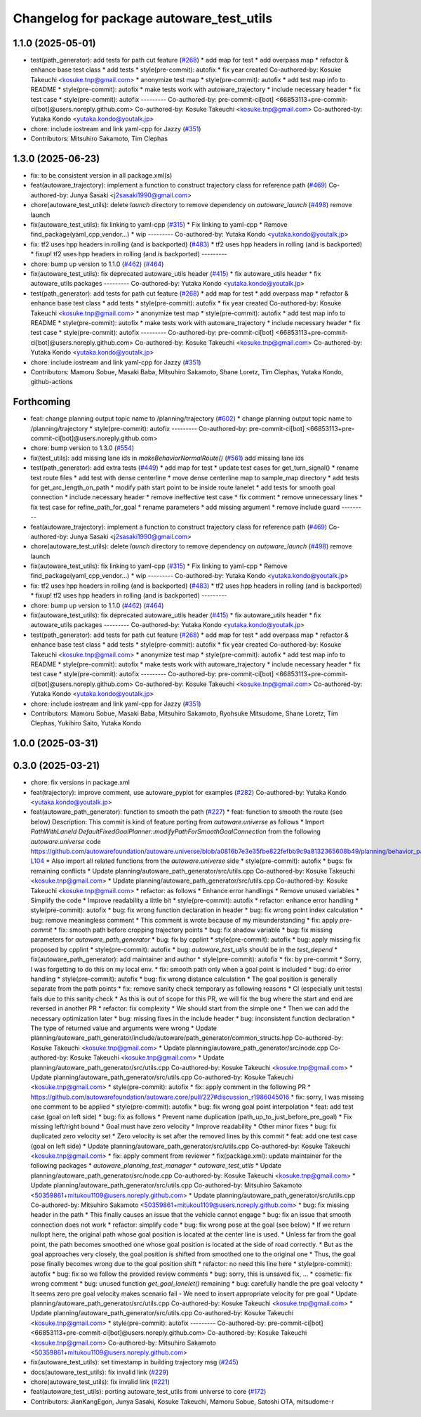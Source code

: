 ^^^^^^^^^^^^^^^^^^^^^^^^^^^^^^^^^^^^^^^^^
Changelog for package autoware_test_utils
^^^^^^^^^^^^^^^^^^^^^^^^^^^^^^^^^^^^^^^^^

1.1.0 (2025-05-01)
------------------
* test(path_generator): add tests for path cut feature (`#268 <https://github.com/autowarefoundation/autoware_core/issues/268>`_)
  * add map for test
  * add overpass map
  * refactor & enhance base test class
  * add tests
  * style(pre-commit): autofix
  * fix year created
  Co-authored-by: Kosuke Takeuchi <kosuke.tnp@gmail.com>
  * anonymize test map
  * style(pre-commit): autofix
  * add test map info to README
  * style(pre-commit): autofix
  * make tests work with autoware_trajectory
  * include necessary header
  * fix test case
  * style(pre-commit): autofix
  ---------
  Co-authored-by: pre-commit-ci[bot] <66853113+pre-commit-ci[bot]@users.noreply.github.com>
  Co-authored-by: Kosuke Takeuchi <kosuke.tnp@gmail.com>
  Co-authored-by: Yutaka Kondo <yutaka.kondo@youtalk.jp>
* chore: include iostream and link yaml-cpp for Jazzy (`#351 <https://github.com/autowarefoundation/autoware_core/issues/351>`_)
* Contributors: Mitsuhiro Sakamoto, Tim Clephas

1.3.0 (2025-06-23)
------------------
* fix: to be consistent version in all package.xml(s)
* feat(autoware_trajectory): implement a function to construct trajectory class for reference path (`#469 <https://github.com/autowarefoundation/autoware_core/issues/469>`_)
  Co-authored-by: Junya Sasaki <j2sasaki1990@gmail.com>
* chore(autoware_test_utils): delete `launch` directory to remove dependency on `autoware_launch` (`#498 <https://github.com/autowarefoundation/autoware_core/issues/498>`_)
  remove launch
* fix(autoware_test_utils): fix linking to yaml-cpp (`#315 <https://github.com/autowarefoundation/autoware_core/issues/315>`_)
  * Fix linking to yaml-cpp
  * Remove find_package(yaml_cpp_vendor...)
  * wip
  ---------
  Co-authored-by: Yutaka Kondo <yutaka.kondo@youtalk.jp>
* fix: tf2 uses hpp headers in rolling (and is backported) (`#483 <https://github.com/autowarefoundation/autoware_core/issues/483>`_)
  * tf2 uses hpp headers in rolling (and is backported)
  * fixup! tf2 uses hpp headers in rolling (and is backported)
  ---------
* chore: bump up version to 1.1.0 (`#462 <https://github.com/autowarefoundation/autoware_core/issues/462>`_) (`#464 <https://github.com/autowarefoundation/autoware_core/issues/464>`_)
* fix(autoware_test_utils): fix deprecated autoware_utils header (`#415 <https://github.com/autowarefoundation/autoware_core/issues/415>`_)
  * fix autoware_utils header
  * fix autoware_utils packages
  ---------
  Co-authored-by: Yutaka Kondo <yutaka.kondo@youtalk.jp>
* test(path_generator): add tests for path cut feature (`#268 <https://github.com/autowarefoundation/autoware_core/issues/268>`_)
  * add map for test
  * add overpass map
  * refactor & enhance base test class
  * add tests
  * style(pre-commit): autofix
  * fix year created
  Co-authored-by: Kosuke Takeuchi <kosuke.tnp@gmail.com>
  * anonymize test map
  * style(pre-commit): autofix
  * add test map info to README
  * style(pre-commit): autofix
  * make tests work with autoware_trajectory
  * include necessary header
  * fix test case
  * style(pre-commit): autofix
  ---------
  Co-authored-by: pre-commit-ci[bot] <66853113+pre-commit-ci[bot]@users.noreply.github.com>
  Co-authored-by: Kosuke Takeuchi <kosuke.tnp@gmail.com>
  Co-authored-by: Yutaka Kondo <yutaka.kondo@youtalk.jp>
* chore: include iostream and link yaml-cpp for Jazzy (`#351 <https://github.com/autowarefoundation/autoware_core/issues/351>`_)
* Contributors: Mamoru Sobue, Masaki Baba, Mitsuhiro Sakamoto, Shane Loretz, Tim Clephas, Yutaka Kondo, github-actions

Forthcoming
-----------
* feat: change planning output topic name to /planning/trajectory (`#602 <https://github.com/autowarefoundation/autoware_core/issues/602>`_)
  * change planning output topic name to /planning/trajectory
  * style(pre-commit): autofix
  ---------
  Co-authored-by: pre-commit-ci[bot] <66853113+pre-commit-ci[bot]@users.noreply.github.com>
* chore: bump version to 1.3.0 (`#554 <https://github.com/autowarefoundation/autoware_core/issues/554>`_)
* fix(test_utils): add missing lane ids in `makeBehaviorNormalRoute()` (`#561 <https://github.com/autowarefoundation/autoware_core/issues/561>`_)
  add missing lane ids
* test(path_generator): add extra tests (`#449 <https://github.com/autowarefoundation/autoware_core/issues/449>`_)
  * add map for test
  * update test cases for get_turn_signal()
  * rename test route files
  * add test with dense centerline
  * move dense centerline map to sample_map directory
  * add tests for get_arc_length_on_path
  * modify path start point to be inside route lanelet
  * add tests for smooth goal connection
  * include necessary header
  * remove ineffective test case
  * fix comment
  * remove unnecessary lines
  * fix test case for refine_path_for_goal
  * rename parameters
  * add missing argument
  * remove include guard
  ---------
* feat(autoware_trajectory): implement a function to construct trajectory class for reference path (`#469 <https://github.com/autowarefoundation/autoware_core/issues/469>`_)
  Co-authored-by: Junya Sasaki <j2sasaki1990@gmail.com>
* chore(autoware_test_utils): delete `launch` directory to remove dependency on `autoware_launch` (`#498 <https://github.com/autowarefoundation/autoware_core/issues/498>`_)
  remove launch
* fix(autoware_test_utils): fix linking to yaml-cpp (`#315 <https://github.com/autowarefoundation/autoware_core/issues/315>`_)
  * Fix linking to yaml-cpp
  * Remove find_package(yaml_cpp_vendor...)
  * wip
  ---------
  Co-authored-by: Yutaka Kondo <yutaka.kondo@youtalk.jp>
* fix: tf2 uses hpp headers in rolling (and is backported) (`#483 <https://github.com/autowarefoundation/autoware_core/issues/483>`_)
  * tf2 uses hpp headers in rolling (and is backported)
  * fixup! tf2 uses hpp headers in rolling (and is backported)
  ---------
* chore: bump up version to 1.1.0 (`#462 <https://github.com/autowarefoundation/autoware_core/issues/462>`_) (`#464 <https://github.com/autowarefoundation/autoware_core/issues/464>`_)
* fix(autoware_test_utils): fix deprecated autoware_utils header (`#415 <https://github.com/autowarefoundation/autoware_core/issues/415>`_)
  * fix autoware_utils header
  * fix autoware_utils packages
  ---------
  Co-authored-by: Yutaka Kondo <yutaka.kondo@youtalk.jp>
* test(path_generator): add tests for path cut feature (`#268 <https://github.com/autowarefoundation/autoware_core/issues/268>`_)
  * add map for test
  * add overpass map
  * refactor & enhance base test class
  * add tests
  * style(pre-commit): autofix
  * fix year created
  Co-authored-by: Kosuke Takeuchi <kosuke.tnp@gmail.com>
  * anonymize test map
  * style(pre-commit): autofix
  * add test map info to README
  * style(pre-commit): autofix
  * make tests work with autoware_trajectory
  * include necessary header
  * fix test case
  * style(pre-commit): autofix
  ---------
  Co-authored-by: pre-commit-ci[bot] <66853113+pre-commit-ci[bot]@users.noreply.github.com>
  Co-authored-by: Kosuke Takeuchi <kosuke.tnp@gmail.com>
  Co-authored-by: Yutaka Kondo <yutaka.kondo@youtalk.jp>
* chore: include iostream and link yaml-cpp for Jazzy (`#351 <https://github.com/autowarefoundation/autoware_core/issues/351>`_)
* Contributors: Mamoru Sobue, Masaki Baba, Mitsuhiro Sakamoto, Ryohsuke Mitsudome, Shane Loretz, Tim Clephas, Yukihiro Saito, Yutaka Kondo

1.0.0 (2025-03-31)
------------------

0.3.0 (2025-03-21)
------------------
* chore: fix versions in package.xml
* feat(trajectory): improve comment, use autoware_pyplot for examples (`#282 <https://github.com/autowarefoundation/autoware.core/issues/282>`_)
  Co-authored-by: Yutaka Kondo <yutaka.kondo@youtalk.jp>
* feat(autoware_path_generator): function to smooth the path (`#227 <https://github.com/autowarefoundation/autoware.core/issues/227>`_)
  * feat: function to smooth the route (see below)
  Description:
  This commit is kind of feature porting from `autoware.universe` as follows
  * Import `PathWithLaneId DefaultFixedGoalPlanner::modifyPathForSmoothGoalConnection` from the following `autoware.universe` code
  https://github.com/autowarefoundation/autoware.universe/blob/a0816b7e3e35fbe822fefbb9c9a8132365608b49/planning/behavior_path_planner/autoware_behavior_path_goal_planner_module/src/default_fixed_goal_planner.cpp#L74-L104
  * Also import all related functions from the `autoware.universe` side
  * style(pre-commit): autofix
  * bugs: fix remaining conflicts
  * Update planning/autoware_path_generator/src/utils.cpp
  Co-authored-by: Kosuke Takeuchi <kosuke.tnp@gmail.com>
  * Update planning/autoware_path_generator/src/utils.cpp
  Co-authored-by: Kosuke Takeuchi <kosuke.tnp@gmail.com>
  * refactor: as follows
  * Enhance error handlings
  * Remove unused variables
  * Simplify the code
  * Improve readability a little bit
  * style(pre-commit): autofix
  * refactor: enhance error handling
  * style(pre-commit): autofix
  * bug: fix wrong function declaration in header
  * bug: fix wrong point index calculation
  * bug: remove meaningless comment
  * This comment is wrote because of my misunderstanding
  * fix: apply `pre-commit`
  * fix: smooth path before cropping trajectory points
  * bug: fix shadow variable
  * bug: fix missing parameters for `autoware_path_generator`
  * bug: fix by cpplint
  * style(pre-commit): autofix
  * bug: apply missing fix proposed by cpplint
  * style(pre-commit): autofix
  * bug: `autoware_test_utils` should be in the `test_depend`
  * fix(autoware_path_generator): add maintainer and author
  * style(pre-commit): autofix
  * fix: by pre-commit
  * Sorry, I was forgetting to do this on my local env.
  * fix: smooth path only when a goal point is included
  * bug: do error handling
  * style(pre-commit): autofix
  * bug: fix wrong distance calculation
  * The goal position is generally separate from the path points
  * fix: remove sanity check temporary as following reasons
  * CI (especially unit tests) fails due to this sanity check
  * As this is out of scope for this PR, we will fix the bug
  where the start and end are reversed in another PR
  * refactor: fix complexity
  * We should start from the simple one
  * Then we can add the necessary optimization later
  * bug: missing fixes in the include header
  * bug: inconsistent function declaration
  * The type of returned value and arguments were wrong
  * Update planning/autoware_path_generator/include/autoware/path_generator/common_structs.hpp
  Co-authored-by: Kosuke Takeuchi <kosuke.tnp@gmail.com>
  * Update planning/autoware_path_generator/src/node.cpp
  Co-authored-by: Kosuke Takeuchi <kosuke.tnp@gmail.com>
  * Update planning/autoware_path_generator/src/utils.cpp
  Co-authored-by: Kosuke Takeuchi <kosuke.tnp@gmail.com>
  * Update planning/autoware_path_generator/src/utils.cpp
  Co-authored-by: Kosuke Takeuchi <kosuke.tnp@gmail.com>
  * style(pre-commit): autofix
  * fix: apply comment in the following PR
  * https://github.com/autowarefoundation/autoware.core/pull/227#discussion_r1986045016
  * fix: sorry, I was missing one comment to be applied
  * style(pre-commit): autofix
  * bug: fix wrong goal point interpolation
  * feat: add test case (goal on left side)
  * bug: fix as follows
  * Prevent name duplication (path_up_to_just_before_pre_goal)
  * Fix missing left/right bound
  * Goal must have zero velocity
  * Improve readability
  * Other minor fixes
  * bug: fix duplicated zero velocity set
  * Zero velocity is set after the removed lines by this commit
  * feat: add one test case (goal on left side)
  * Update planning/autoware_path_generator/src/utils.cpp
  Co-authored-by: Kosuke Takeuchi <kosuke.tnp@gmail.com>
  * fix: apply comment from reviewer
  * fix(package.xml): update maintainer for the following packages
  * `autoware_planning_test_manager`
  * `autoware_test_utils`
  * Update planning/autoware_path_generator/src/node.cpp
  Co-authored-by: Kosuke Takeuchi <kosuke.tnp@gmail.com>
  * Update planning/autoware_path_generator/src/utils.cpp
  Co-authored-by: Mitsuhiro Sakamoto <50359861+mitukou1109@users.noreply.github.com>
  * Update planning/autoware_path_generator/src/utils.cpp
  Co-authored-by: Mitsuhiro Sakamoto <50359861+mitukou1109@users.noreply.github.com>
  * bug: fix missing header in the path
  * This finally causes an issue that the vehicle cannot engage
  * bug: fix an issue that smooth connection does not work
  * refactor: simplify code
  * bug: fix wrong pose at the goal (see below)
  * If we return nullopt here, the original path
  whose goal position is located at the center line is used.
  * Unless far from the goal point, the path becomes smoothed one
  whose goal position is located at the side of road correctly.
  * But as the goal approaches very closely, the goal position is
  shifted from smoothed one to the original one
  * Thus, the goal pose finally becomes wrong due to the goal position shift
  * refactor: no need this line here
  * style(pre-commit): autofix
  * bug: fix so we follow the provided review comments
  * bug: sorry, this is unsaved fix, ...
  * cosmetic: fix wrong comment
  * bug: unused function `get_goal_lanelet()` remaining
  * bug: carefully handle the pre goal velocity
  * It seems zero pre goal velocity makes scenario fail
  - We need to insert appropriate velocity for pre goal
  * Update planning/autoware_path_generator/src/utils.cpp
  Co-authored-by: Kosuke Takeuchi <kosuke.tnp@gmail.com>
  * Update planning/autoware_path_generator/src/utils.cpp
  Co-authored-by: Kosuke Takeuchi <kosuke.tnp@gmail.com>
  * style(pre-commit): autofix
  ---------
  Co-authored-by: pre-commit-ci[bot] <66853113+pre-commit-ci[bot]@users.noreply.github.com>
  Co-authored-by: Kosuke Takeuchi <kosuke.tnp@gmail.com>
  Co-authored-by: Mitsuhiro Sakamoto <50359861+mitukou1109@users.noreply.github.com>
* fix(autoware_test_utils): set timestamp in building trajectory msg (`#245 <https://github.com/autowarefoundation/autoware.core/issues/245>`_)
* docs(autoware_test_utils): fix invalid link (`#229 <https://github.com/autowarefoundation/autoware.core/issues/229>`_)
* chore(autoware_test_utils): fix invalid link (`#221 <https://github.com/autowarefoundation/autoware.core/issues/221>`_)
* feat(autoware_test_utils): porting autoware_test_utils from universe to core (`#172 <https://github.com/autowarefoundation/autoware.core/issues/172>`_)
* Contributors: JianKangEgon, Junya Sasaki, Kosuke Takeuchi, Mamoru Sobue, Satoshi OTA, mitsudome-r
